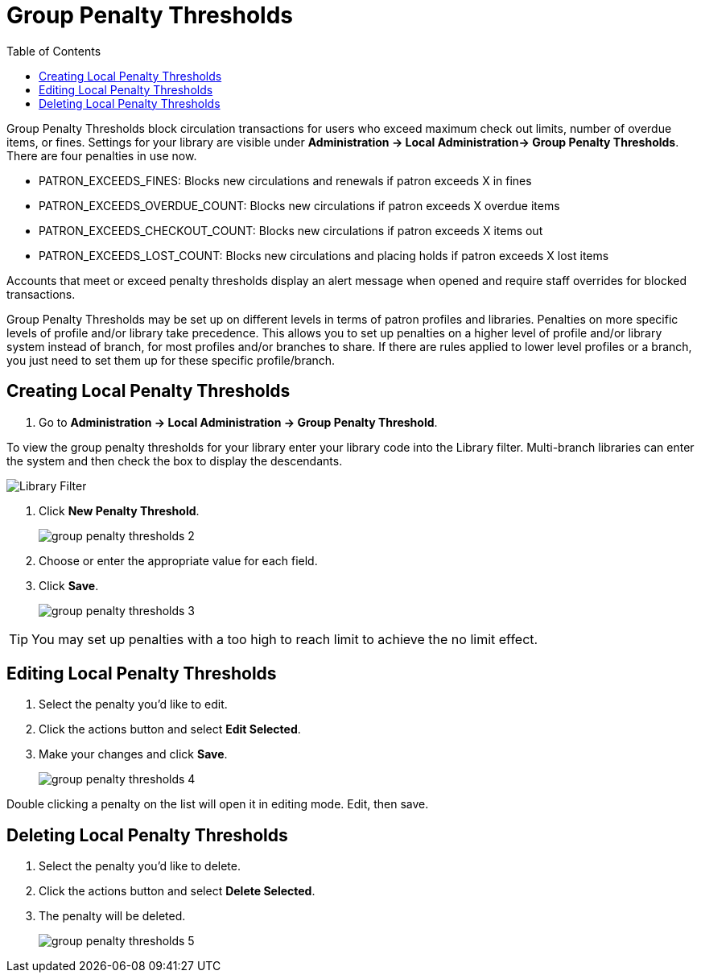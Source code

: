 = Group Penalty Thresholds =
:toc:

Group Penalty Thresholds block circulation transactions for users who exceed maximum check out limits, 
number of overdue items, or fines. Settings for your library are visible under 
*Administration -> Local Administration-> Group Penalty Thresholds*. There are four penalties in use now.


* PATRON_EXCEEDS_FINES:	Blocks new circulations and renewals if patron exceeds X in fines
* PATRON_EXCEEDS_OVERDUE_COUNT:	Blocks new circulations if patron exceeds X overdue items
* PATRON_EXCEEDS_CHECKOUT_COUNT: Blocks new circulations if patron exceeds X items out
* PATRON_EXCEEDS_LOST_COUNT: Blocks new circulations and placing holds if patron exceeds X lost items


Accounts that meet or exceed penalty thresholds display an alert message when opened and require staff 
overrides for blocked transactions.

Group Penalty Thresholds may be set up on different levels in terms of patron profiles and libraries. 
Penalties on more specific levels of profile and/or library take precedence. This allows you to 
set up penalties on a higher level of profile and/or library system instead of branch, for most 
profiles and/or branches to share. If there are rules applied to lower level profiles or a branch, 
you just need to set them up for these specific profile/branch.

== Creating Local Penalty Thresholds ==

. Go to *Administration -> Local Administration -> Group Penalty Threshold*.

To view the group penalty thresholds for your library enter your library code into the Library filter.
Multi-branch libraries can enter the system and then check the box to display the descendants.

image::group_penalty_thresholds/group-penalty-thresholds-1.png[Library Filter]

. Click *New Penalty Threshold*.
+
image::group_penalty_thresholds/group-penalty-thresholds-2.png[]
+
. Choose or enter the appropriate value for each field.
. Click *Save*.
+
image::group_penalty_thresholds/group-penalty-thresholds-3.png[]

TIP: You may set up penalties with a too high to reach limit to achieve the no limit effect.

== Editing Local Penalty Thresholds ==

. Select the penalty you'd like to edit.
. Click the actions button and select *Edit Selected*.
. Make your changes and click *Save*.
+
image::group_penalty_thresholds/group-penalty-thresholds-4.png[]

Double clicking a penalty on the list will open it in editing mode. Edit, then save.

== Deleting Local Penalty Thresholds ==

. Select the penalty you'd like to delete.
. Click the actions button and select *Delete Selected*.
. The penalty will be deleted.
+
image::group_penalty_thresholds/group-penalty-thresholds-5.png[]